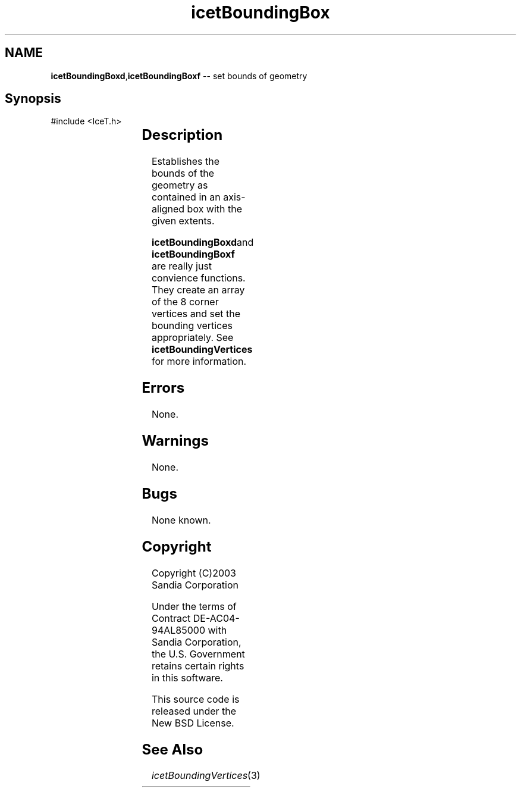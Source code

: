 '\" t
.\" Manual page created with latex2man on Tue Mar 13 15:04:17 MDT 2018
.\" NOTE: This file is generated, DO NOT EDIT.
.de Vb
.ft CW
.nf
..
.de Ve
.ft R

.fi
..
.TH "icetBoundingBox" "3" "August  9, 2010" "\fBIceT \fPReference" "\fBIceT \fPReference"
.SH NAME

\fBicetBoundingBoxd\fP,\fBicetBoundingBoxf\fP \-\- set bounds of geometry
.PP
.SH Synopsis

.PP
#include <IceT.h>
.PP
.TS H
l l l .
void \fBicetBoundingBoxd\fP(	IceTDouble	\fIx_min\fP,
	IceTDouble	\fIx_max\fP,
	IceTDouble	\fIy_min\fP,
	IceTDouble	\fIy_max\fP,
	IceTDouble	\fIz_min\fP,
	IceTDouble	\fIz_max\fP  );
.TE
.PP
.TS H
l l l .
void \fBicetBoundingBoxf\fP(	IceTFloat	\fIx_min\fP,
	IceTFloat	\fIx_max\fP,
	IceTFloat	\fIy_min\fP,
	IceTFloat	\fIy_max\fP,
	IceTFloat	\fIz_min\fP,
	IceTFloat	\fIz_max\fP  );
.TE
.PP
.SH Description

.PP
Establishes the bounds of the geometry as contained in an axis\-aligned
box with the given extents.
.PP
\fBicetBoundingBoxd\fPand \fBicetBoundingBoxf\fP are really just convience
functions. They create an array of the 8 corner vertices and set the
bounding vertices appropriately. See \fBicetBoundingVertices\fP
for
more information.
.PP
.SH Errors

.PP
None.
.PP
.SH Warnings

.PP
None.
.PP
.SH Bugs

.PP
None known.
.PP
.SH Copyright

Copyright (C)2003 Sandia Corporation
.PP
Under the terms of Contract DE\-AC04\-94AL85000 with Sandia Corporation, the
U.S. Government retains certain rights in this software.
.PP
This source code is released under the New BSD License.
.PP
.SH See Also

.PP
\fIicetBoundingVertices\fP(3)
.PP
.\" NOTE: This file is generated, DO NOT EDIT.
